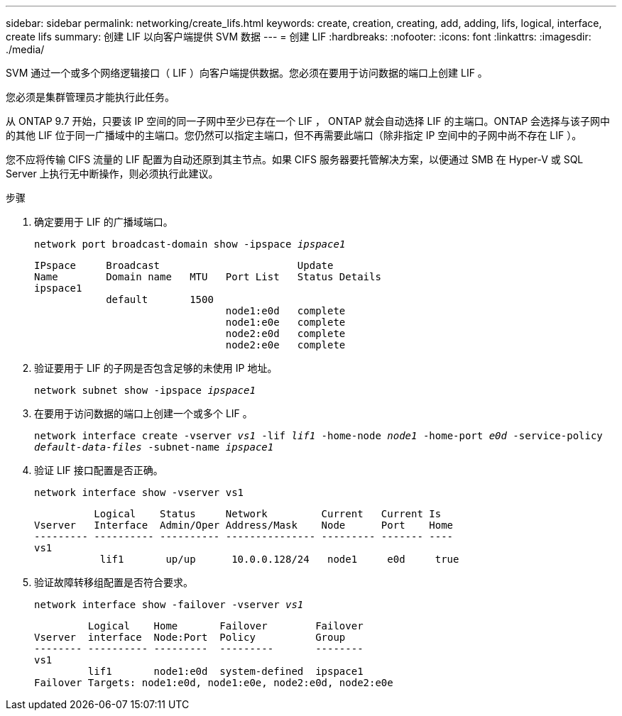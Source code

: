 ---
sidebar: sidebar 
permalink: networking/create_lifs.html 
keywords: create, creation, creating, add, adding, lifs, logical, interface, create lifs 
summary: 创建 LIF 以向客户端提供 SVM 数据 
---
= 创建 LIF
:hardbreaks:
:nofooter: 
:icons: font
:linkattrs: 
:imagesdir: ./media/


[role="lead"]
SVM 通过一个或多个网络逻辑接口（ LIF ）向客户端提供数据。您必须在要用于访问数据的端口上创建 LIF 。

您必须是集群管理员才能执行此任务。

从 ONTAP 9.7 开始，只要该 IP 空间的同一子网中至少已存在一个 LIF ， ONTAP 就会自动选择 LIF 的主端口。ONTAP 会选择与该子网中的其他 LIF 位于同一广播域中的主端口。您仍然可以指定主端口，但不再需要此端口（除非指定 IP 空间中的子网中尚不存在 LIF ）。

您不应将传输 CIFS 流量的 LIF 配置为自动还原到其主节点。如果 CIFS 服务器要托管解决方案，以便通过 SMB 在 Hyper-V 或 SQL Server 上执行无中断操作，则必须执行此建议。

.步骤
. 确定要用于 LIF 的广播域端口。
+
`network port broadcast-domain show -ipspace _ipspace1_`

+
....
IPspace     Broadcast                       Update
Name        Domain name   MTU   Port List   Status Details
ipspace1
            default       1500
                                node1:e0d   complete
                                node1:e0e   complete
                                node2:e0d   complete
                                node2:e0e   complete
....
. 验证要用于 LIF 的子网是否包含足够的未使用 IP 地址。
+
`network subnet show -ipspace _ipspace1_`

. 在要用于访问数据的端口上创建一个或多个 LIF 。
+
`network interface create -vserver _vs1_ -lif _lif1_ -home-node _node1_ -home-port _e0d_ -service-policy _default-data-files_ -subnet-name _ipspace1_`

. 验证 LIF 接口配置是否正确。
+
`network interface show -vserver vs1`

+
....
          Logical    Status     Network         Current   Current Is
Vserver   Interface  Admin/Oper Address/Mask    Node      Port    Home
--------- ---------- ---------- --------------- --------- ------- ----
vs1
           lif1       up/up      10.0.0.128/24   node1     e0d     true
....
. 验证故障转移组配置是否符合要求。
+
`network interface show -failover -vserver _vs1_`

+
....
         Logical    Home       Failover        Failover
Vserver  interface  Node:Port  Policy          Group
-------- ---------- ---------  ---------       --------
vs1
         lif1       node1:e0d  system-defined  ipspace1
Failover Targets: node1:e0d, node1:e0e, node2:e0d, node2:e0e
....

